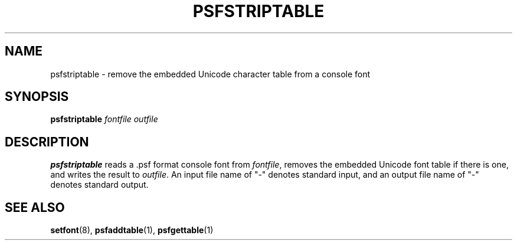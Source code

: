 .\" @(#)psfstriptable.1
.TH PSFSTRIPTABLE 1 "25 Oct 1994"
.SH NAME
psfstriptable \- remove the embedded Unicode character table from a console font
.SH SYNOPSIS
.B psfstriptable
.I fontfile outfile
.SH DESCRIPTION
.IX "psfstriptable command" "" "\fLpsfstriptable\fR command"  
.LP
.B psfstriptable
reads a .psf format console font from 
.IR fontfile ,
removes the embedded Unicode font table if there is one,
and writes the result to
.IR outfile .
An input file name of "\-" denotes standard input,
and an output file name of "\-" denotes standard output.
.SH "SEE ALSO"
.BR setfont (8),
.BR psfaddtable (1),
.BR psfgettable (1)


